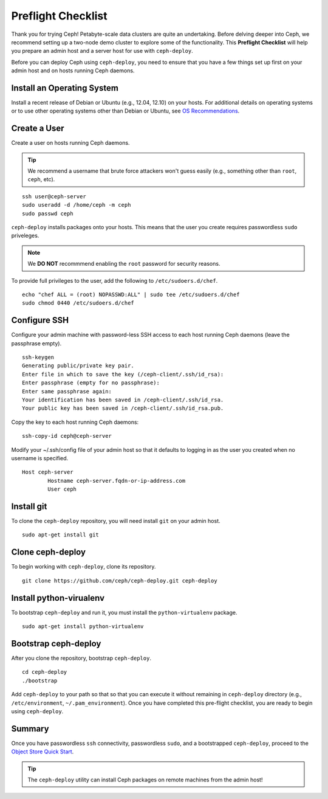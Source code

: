 =====================
 Preflight Checklist
=====================

.. versionadded:: 0.60

Thank you for trying Ceph! Petabyte-scale data clusters are quite an
undertaking. Before delving deeper into Ceph, we recommend setting up a two-node
demo cluster to explore some of the functionality. This **Preflight Checklist**
will help you prepare an admin host and a server host for use with
``ceph-deploy``.

.. ditaa:: 
           /----------------\         /----------------\
           |   Admin Host   |<------->|   Server Host  |
           | cCCC           |         | cCCC           |
           \----------------/         \----------------/
 

Before you can deploy Ceph using ``ceph-deploy``, you need to ensure that you
have a few things set up first on your admin host and on hosts running Ceph
daemons.
 

Install an Operating System
===========================

Install a recent release of Debian or Ubuntu (e.g., 12.04, 12.10) on your
hosts. For additional details on operating systems or to use other operating
systems other than Debian or Ubuntu, see `OS Recommendations`_.


Create a User
=============

Create a user on hosts running Ceph daemons. 

.. tip:: We recommend a username that brute force attackers won't
   guess easily (e.g., something other than ``root``, ``ceph``, etc).

::

	ssh user@ceph-server
	sudo useradd -d /home/ceph -m ceph
	sudo passwd ceph


``ceph-deploy`` installs packages onto your hosts. This means that
the user you create requires passwordless ``sudo`` priveleges. 

.. note:: We **DO NOT** recommmend enabling the ``root`` password 
   for security reasons. 

To provide full privileges to the user, add the following to 
``/etc/sudoers.d/chef``. ::

	echo "chef ALL = (root) NOPASSWD:ALL" | sudo tee /etc/sudoers.d/chef
	sudo chmod 0440 /etc/sudoers.d/chef


Configure SSH
=============

Configure your admin machine with password-less SSH access to each host
running Ceph daemons (leave the passphrase empty). ::

	ssh-keygen
	Generating public/private key pair.
	Enter file in which to save the key (/ceph-client/.ssh/id_rsa):
	Enter passphrase (empty for no passphrase):
	Enter same passphrase again:
	Your identification has been saved in /ceph-client/.ssh/id_rsa.
	Your public key has been saved in /ceph-client/.ssh/id_rsa.pub.

Copy the key to each host running Ceph daemons:: 

	ssh-copy-id ceph@ceph-server

Modify your ~/.ssh/config file of your admin host so that it defaults 
to logging in as the user you created when no username is specified. ::

	Host ceph-server
		Hostname ceph-server.fqdn-or-ip-address.com
		User ceph


Install git
===========

To clone the ``ceph-deploy`` repository, you will need install ``git``
on your admin host. ::

	sudo apt-get install git
	

Clone ceph-deploy
=================

To begin working with ``ceph-deploy``, clone its repository. :: 

	git clone https://github.com/ceph/ceph-deploy.git ceph-deploy


Install python-virualenv
========================

To bootstrap ``ceph-deploy`` and run it, you must install the
``python-virtualenv`` package. :: 

	sudo apt-get install python-virtualenv


Bootstrap ceph-deploy
=====================

After you clone the repository, bootstrap ``ceph-deploy``. :: 

	cd ceph-deploy
	./bootstrap

Add ``ceph-deploy`` to your path so that so that you can execute it without
remaining in ``ceph-deploy``  directory (e.g., ``/etc/environment``,
``~/.pam_environment``). Once you have completed this pre-flight checklist, you
are ready to begin using ``ceph-deploy``.


Summary
=======

Once you have passwordless ``ssh`` connectivity, passwordless ``sudo``, and 
a bootstrapped ``ceph-deploy``, proceed to the `Object Store Quick Start`_.

.. tip:: The ``ceph-deploy`` utility can install Ceph packages on remote 
   machines from the admin host!

.. _Object Store Quick Start: ../quick-ceph-deploy
.. _OS Recommendations: ../../install/os-recommendations